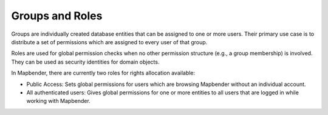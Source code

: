 .. _roles_groups:

Groups and Roles
================

Groups are individually created database entities that can be assigned to one or more users. Their primary use case is to distribute a set of permissions which are assigned to every user of that group.

Roles are used for global permission checks when no other permission structure (e.g., a group membership) is involved. They can be used as security identities for domain objects.

In Mapbender, there are currently two roles for rights allocation available:

* Public Access: Sets global permissions for users which are browsing Mapbender without an individual account.
* All authenticated users: Gives global permissions for one or more entities to all users that are logged in while working with Mapbender.

